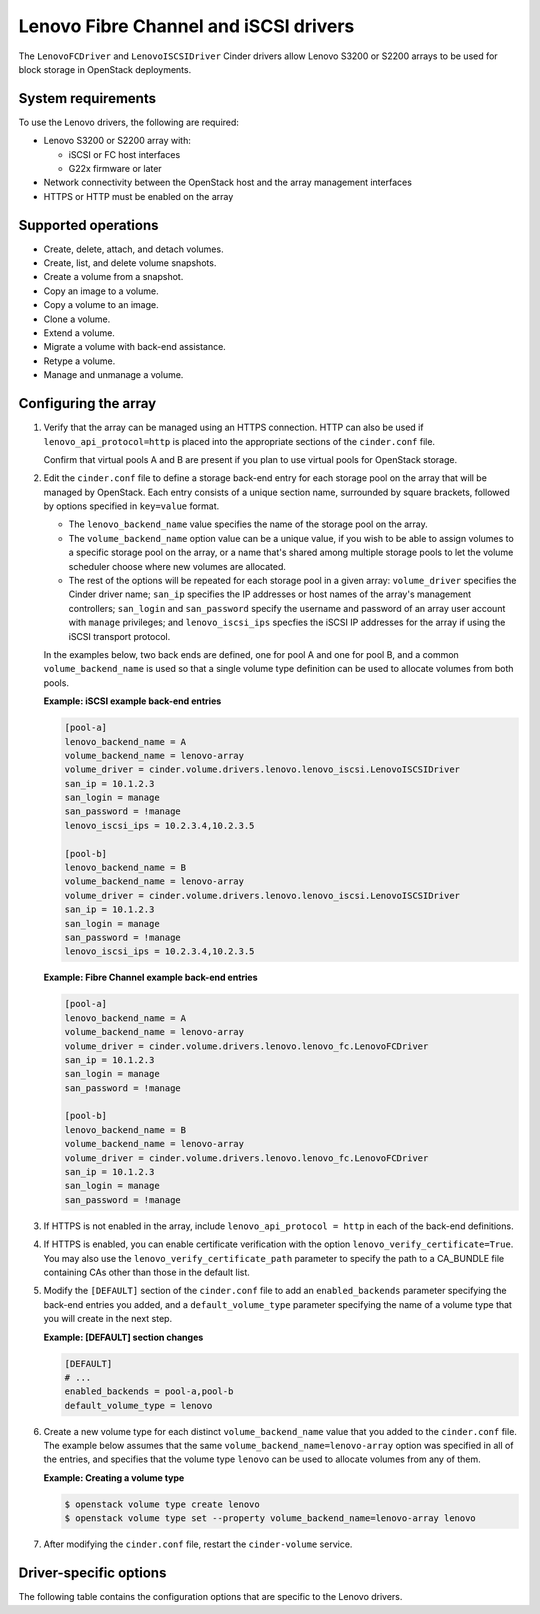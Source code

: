 ======================================
Lenovo Fibre Channel and iSCSI drivers
======================================

The ``LenovoFCDriver`` and ``LenovoISCSIDriver`` Cinder drivers allow
Lenovo S3200 or S2200 arrays to be used for block storage in OpenStack
deployments.

System requirements
~~~~~~~~~~~~~~~~~~~

To use the Lenovo drivers, the following are required:

- Lenovo S3200 or S2200 array with:

  - iSCSI or FC host interfaces
  - G22x firmware or later

- Network connectivity between the OpenStack host and the array
  management interfaces

- HTTPS or HTTP must be enabled on the array

Supported operations
~~~~~~~~~~~~~~~~~~~~

- Create, delete, attach, and detach volumes.
- Create, list, and delete volume snapshots.
- Create a volume from a snapshot.
- Copy an image to a volume.
- Copy a volume to an image.
- Clone a volume.
- Extend a volume.
- Migrate a volume with back-end assistance.
- Retype a volume.
- Manage and unmanage a volume.

Configuring the array
~~~~~~~~~~~~~~~~~~~~~

#. Verify that the array can be managed using an HTTPS connection. HTTP can
   also be used if ``lenovo_api_protocol=http`` is placed into the
   appropriate sections of the ``cinder.conf`` file.

   Confirm that virtual pools A and B are present if you plan to use
   virtual pools for OpenStack storage.

#. Edit the ``cinder.conf`` file to define a storage back-end entry for
   each storage pool on the array that will be managed by OpenStack. Each
   entry consists of a unique section name, surrounded by square brackets,
   followed by options specified in ``key=value`` format.

   -  The ``lenovo_backend_name`` value specifies the name of the storage
      pool on the array.

   -  The ``volume_backend_name`` option value can be a unique value, if
      you wish to be able to assign volumes to a specific storage pool on
      the array, or a name that's shared among multiple storage pools to
      let the volume scheduler choose where new volumes are allocated.

   -  The rest of the options will be repeated for each storage pool in a
      given array: ``volume_driver`` specifies the Cinder driver name;
      ``san_ip`` specifies the IP addresses or host names of the array's
      management controllers; ``san_login`` and ``san_password`` specify
      the username and password of an array user account with ``manage``
      privileges; and ``lenovo_iscsi_ips`` specfies the iSCSI IP
      addresses for the array if using the iSCSI transport protocol.

   In the examples below, two back ends are defined, one for pool A and one
   for pool B, and a common ``volume_backend_name`` is used so that a
   single volume type definition can be used to allocate volumes from both
   pools.

   **Example: iSCSI example back-end entries**

   .. code-block:: ini

      [pool-a]
      lenovo_backend_name = A
      volume_backend_name = lenovo-array
      volume_driver = cinder.volume.drivers.lenovo.lenovo_iscsi.LenovoISCSIDriver
      san_ip = 10.1.2.3
      san_login = manage
      san_password = !manage
      lenovo_iscsi_ips = 10.2.3.4,10.2.3.5

      [pool-b]
      lenovo_backend_name = B
      volume_backend_name = lenovo-array
      volume_driver = cinder.volume.drivers.lenovo.lenovo_iscsi.LenovoISCSIDriver
      san_ip = 10.1.2.3
      san_login = manage
      san_password = !manage
      lenovo_iscsi_ips = 10.2.3.4,10.2.3.5

   **Example: Fibre Channel example back-end entries**

   .. code-block:: ini

      [pool-a]
      lenovo_backend_name = A
      volume_backend_name = lenovo-array
      volume_driver = cinder.volume.drivers.lenovo.lenovo_fc.LenovoFCDriver
      san_ip = 10.1.2.3
      san_login = manage
      san_password = !manage

      [pool-b]
      lenovo_backend_name = B
      volume_backend_name = lenovo-array
      volume_driver = cinder.volume.drivers.lenovo.lenovo_fc.LenovoFCDriver
      san_ip = 10.1.2.3
      san_login = manage
      san_password = !manage

#. If HTTPS is not enabled in the array, include
   ``lenovo_api_protocol = http`` in each of the back-end definitions.

#. If HTTPS is enabled, you can enable certificate verification with the
   option ``lenovo_verify_certificate=True``. You may also use the
   ``lenovo_verify_certificate_path`` parameter to specify the path to a
   CA_BUNDLE file containing CAs other than those in the default list.

#. Modify the ``[DEFAULT]`` section of the ``cinder.conf`` file to add an
   ``enabled_backends`` parameter specifying the back-end entries you added,
   and a ``default_volume_type`` parameter specifying the name of a volume
   type that you will create in the next step.

   **Example: [DEFAULT] section changes**

   .. code-block:: ini

      [DEFAULT]
      # ...
      enabled_backends = pool-a,pool-b
      default_volume_type = lenovo

#. Create a new volume type for each distinct ``volume_backend_name`` value
   that you added to the ``cinder.conf`` file. The example below
   assumes that the same ``volume_backend_name=lenovo-array``
   option was specified in all of the
   entries, and specifies that the volume type ``lenovo`` can be used to
   allocate volumes from any of them.

   **Example: Creating a volume type**

   .. code-block:: console

      $ openstack volume type create lenovo
      $ openstack volume type set --property volume_backend_name=lenovo-array lenovo

#. After modifying the ``cinder.conf`` file,
   restart the ``cinder-volume`` service.

Driver-specific options
~~~~~~~~~~~~~~~~~~~~~~~

The following table contains the configuration options that are specific
to the Lenovo drivers.

.. config-table::
   :config-target: Lenovo

   cinder.volume.drivers.lenovo.lenovo_common
